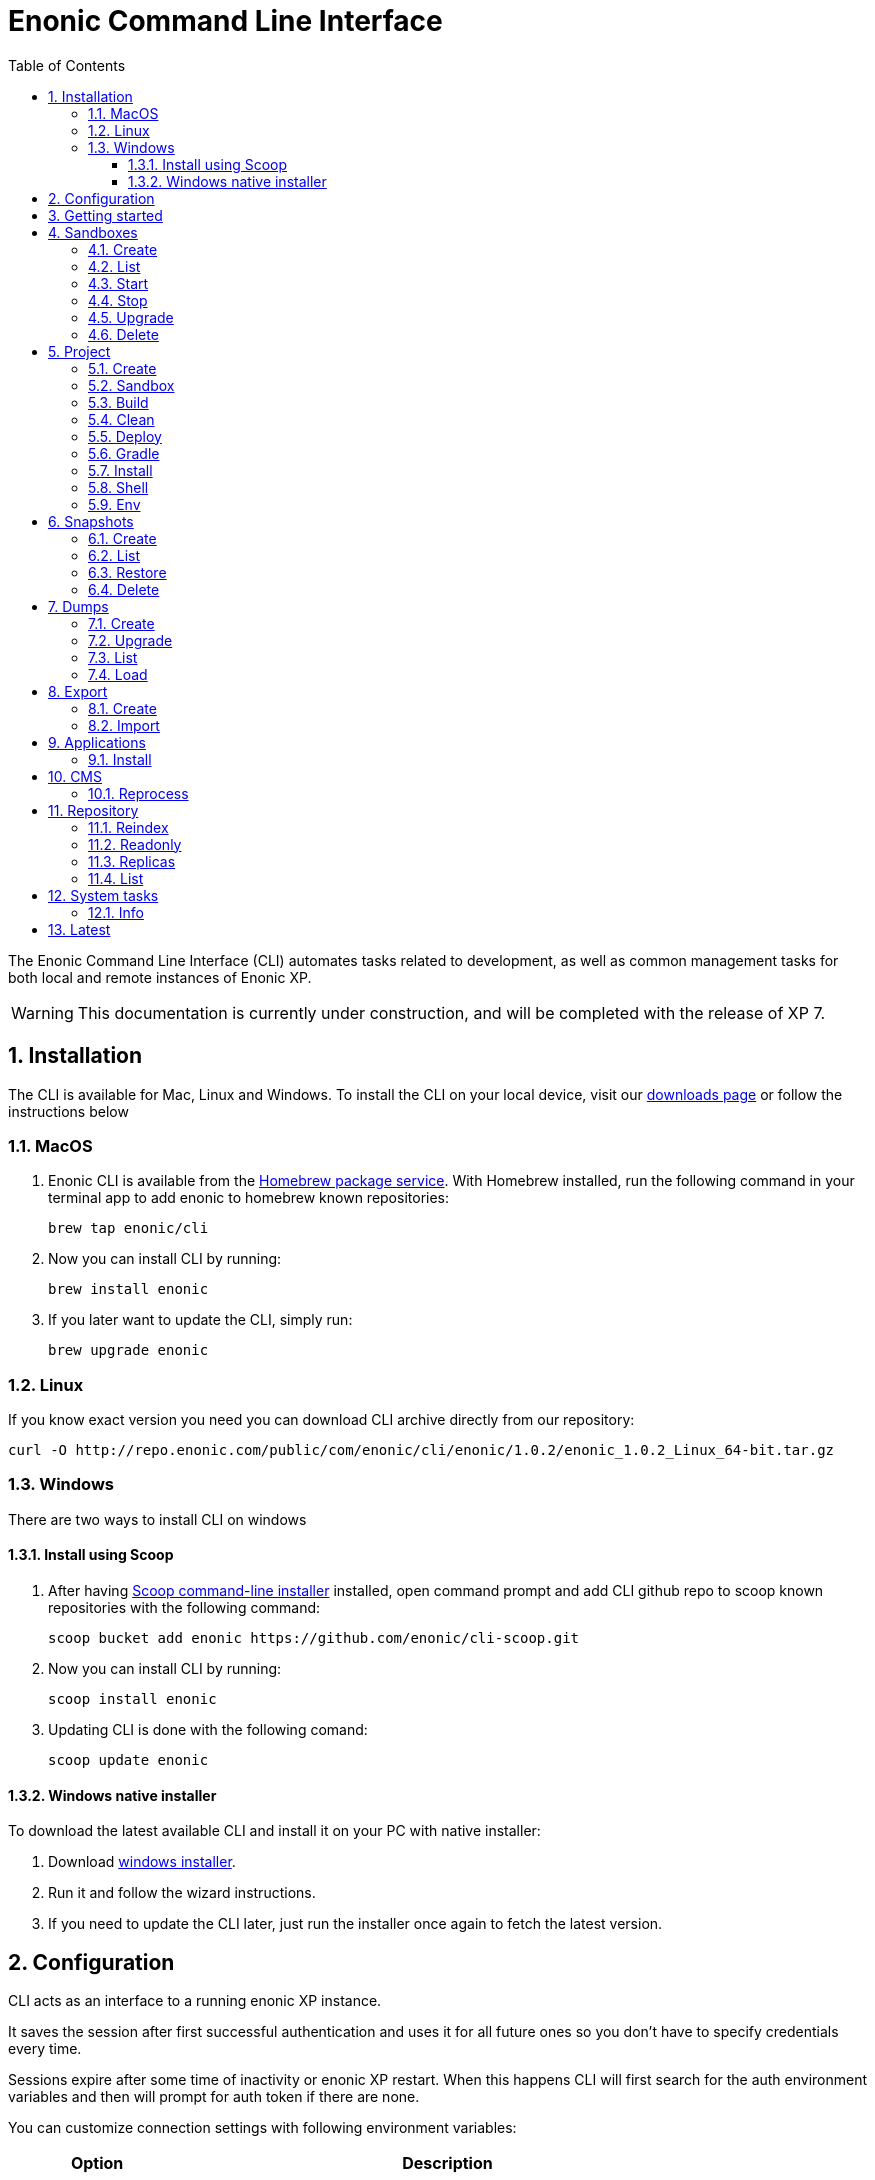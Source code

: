 = Enonic Command Line Interface
:toc: macro
:toc: right
:toclevels: 4
:sectnums:
:sourcedir: ../javascript
:imagesdir: images

The Enonic Command Line Interface (CLI) automates tasks related to development, as well as common management tasks for both local and remote instances of Enonic XP.

WARNING: This documentation is currently under construction, and will be completed with the release of XP 7.

////
        Installation
////

== Installation

The CLI is available for Mac, Linux and Windows. To install the CLI on your local device, visit our https://enonic.com/downloads[downloads page] or follow the instructions below

=== MacOS

. Enonic CLI is available from the https://brew.sh/[Homebrew package service]. With Homebrew installed, run the following command in your terminal app to add enonic to homebrew known repositories:

 brew tap enonic/cli

. Now you can install CLI by running:

 brew install enonic

. If you later want to update the CLI, simply run:

 brew upgrade enonic

=== Linux

If you know exact version you need you can download CLI archive directly from our repository:

 curl -O http://repo.enonic.com/public/com/enonic/cli/enonic/1.0.2/enonic_1.0.2_Linux_64-bit.tar.gz


=== Windows

There are two ways to install CLI on windows

==== Install using Scoop

. After having https://scoop.sh/[Scoop command-line installer] installed, open command prompt and add CLI github repo to scoop known repositories with the following command:

 scoop bucket add enonic https://github.com/enonic/cli-scoop.git

. Now you can install CLI by running:

 scoop install enonic

. Updating CLI is done with the following comand:

 scoop update enonic


==== Windows native installer
To download the latest available CLI and install it on your PC with native installer:

. Download https://enonic.com/downloads[windows installer].
. Run it and follow the wizard instructions.
. If you need to update the CLI later, just run the installer once again to fetch the latest version.


////
        Configuration
////
[#configuration]
== Configuration

CLI acts as an interface to a running enonic XP instance.

It saves the session after first successful authentication and uses it for all future ones so you don't have to specify credentials every time.

Sessions expire after some time of inactivity or enonic XP restart. When this happens CLI will first search for the auth environment variables and then will prompt for auth token if there are none.

You can customize connection settings with following environment variables:

[cols="1,3", options="header"]
|===
|Option
|Description

|`ENONIC_CLI_REMOTE_URL`
|URL of the running enonic XP instance ( Default is `localhost:4848` )

|`ENONIC_CLI_REMOTE_USER`
|User name for authentication in enonic XP

|`ENONIC_CLI_REMOTE_PASS`
|User password for authentication in enonic XP
|===

NOTE: Authentication credentials passed to CLI command override environment settings and active session.


////
        Getting started
////

== Getting started

NOTE: Enonic XP should be started and running to use CLI.

Once installed, the CLI includes standard CLI help functions for listing available commands and options.
To get a list of commands, simply type the following in your terminal:
----
$ enonic

Enonic CLI v.1.0.9
Manage XP instances, home folders and projects

USAGE:
   enonic.exe [global options] command [command options] [arguments...]

COMMANDS:
     snapshot  Create and restore snapshots
     dump      Dump and load complete repositories
     export    Export and load repository structures
     app       Install, stop and start applications
     repo      Tune and manage repositories
     cms       CMS commands
     system    System commands
     latest    Check for latest version
     help, h   Shows a list of commands or help for one command

PROJECT COMMANDS:
     sandbox  Manage XP development instances
     project  Manage XP development projects

GLOBAL OPTIONS:
   --help, -h     show help
   --version, -v  print the version
----

Most of the top-level commands contain sub-commands that can be printed out by typing the command name:
----
$ enonic snapshot

Create and restore snapshots

USAGE:
   Enonic CLI snapshot command [command options] [arguments...]

COMMANDS:
     list, ls     Returns a list of existing snapshots with name and status.
     create       Stores a snapshot of the current state of the repository.
     restore      Restores a snapshot of a previous state of the repository.
     delete, del  Deletes snapshots, either before a given timestamp or by name.

OPTIONS:
   --help, -h  show help
----
NOTE: some commands have aliases for convenience like `ls` for `list`

To execute a sub-command you need to type full path to that command:
----
$ enonic snapshot list

Loading snapshots...Done
{
    "Results": [
        {
            "Name": "2019-04-05t11-31-26.184z",
            "Reason": "",
            "State": "SUCCESS",
            "Timestamp": "2019-04-05T11:31:26.47Z",
            "Indices": [
                "search-com.enonic.cms.default",
                "storage-com.enonic.cms.default",
                "search-system-repo",
                "storage-system-repo"
            ]
        }
    ]
}
----

To get help for any command at any level type its name followed by `-h` or `--help`:
----
$ enonic snapshot list -h

Returns a list of existing snapshots with name and status.

USAGE:
   Enonic CLI snapshot list [command options] [arguments...]

OPTIONS:
   --auth value, -a value  Authentication token for basic authentication (user:password)
----

////
        Sandbox tasks
////

[#sandboxes]
== Sandboxes

Developers may use the CLI to run different instances of XP locally. These instances are called sandboxes.
Each sandbox will be associated with a specific distribution (version) of Enonic XP and will have its own Enonic XP home folder.

The CLI automates setting up, starting, stopping and upgrading sandboxes.
Sandbox commands list is available by running following command:
----
$ enonic sandbox

Manage XP development instances

USAGE:
   Enonic CLI sandbox command [command options] [arguments...]

COMMANDS:
     list, ls         List all sandboxes
     start            Start the sandbox.
     stop             Stop the sandbox started in detached mode.
     create           Create a new sandbox.
     delete, del, rm  Delete a sandbox
     upgrade, up      Upgrades the distribution version.

OPTIONS:
   --help, -h  show help
----

=== Create

Starts a new sandbox wizard asking for a name and an enonic distribution version:

 $ enonic sandbox create [name] [-v <value>]

Options:
[cols="1,3", options="header"]
|===
|Option
|Description

|`name`
|sandbox name

|`-v, --version`
|enonic distribution version
|===

TIP: If all params are present and correct, sandbox is created immediately without wizard allowing usage in script files.

.Example creating a 'myBox' sandbox using 'mac-sdk-7.0.0-B5' enonic distribution:
----
$ enonic sandbox create myBox mac-sdk-7.0.0-B5
----

=== List

Lists all sandboxes previously created by user:
----
$ enonic sandbox list
----
.Example output:
----
$ enonic sandbox ls

* Sandbox1 ( windows-sdk-7.0.0-B1 )
  Sandbox2 ( windows-sdk-7.0.0-B1 )
  Sandbox3 ( windows-sdk-7.0.0-B4 )
  Sandbox4 ( windows-sdk-7.0.0-B5 )
----
NOTE: Asterisk marks currently running sandbox

=== Start

Starts a sandbox and ensures that only one is started at a time:

 $ enonic sandbox start [name] [-d]

Options:
[cols="1,3", options="header"]
|===
|Option
|Description

|`name`
|sandbox name

|`--dev`
|Run enonic XP distribution in development mode

|`-d, --detach`
|flag to start sandbox in detached mode (background process)
|===

.Example starting 'myBox' sandbox in a dev mode:
----
$ enonic sandbox start myBox --dev
----

=== Stop

Stops a running sandbox:

 $ enonic sandbox stop

NOTE: only sandboxes started with CLI can be stopped using this command.

.Example stopping sandbox:
----
$ enonic sandbox stop
----

=== Upgrade

Upgrades enonic distribution used for a sandbox:

 $ enonic sandbox upgrade [name] [-v <value>]

Options:
[cols="1,3", options="header"]
|===
|Option
|Description

|`name`
|sandbox name

|`-v, --version`
|enonic distribution version
|===

NOTE: Downgrades are not permitted.

.Example upgrading enonic distribution for 'myBox' sandbox to 'windows-sdk-7.0.0-B5':
----
$ enonic sandbox upgrade myBox -v windows-sdk-7.0.0-B5
----

=== Delete

Deletes a sandbox:

 $ enonic sandbox delete [name] [-f]

Options:
[cols="1,3", options="header"]
|===
|Option
|Description

|`name`
|sandbox name

|`-f, --force`
|assume “Yes” as answer to all prompts and run non-interactively
|===
WARNING: All data that may have been created in this sandbox will be deleted.

.Example deleting 'myBox' sandbox:
----
$ enonic sandbox delete myBox -f
----

////
        Project tasks
////

== Project

By projects, we generally refer to the set of code and configuration required to build applications or libraries for XP.
Projects are commonly hosted in a Git repo and need to follow a set of principles to work with Enonic XP.
Each project is associated with a <<sandboxes, sandbox>> to be run in.

NOTE: All project commands should be run from the project root folder.

Command list is available by running following command:
----
$ enonic project

Manage XP development projects

USAGE:
   Enonic CLI project command [command options] [arguments...]

COMMANDS:
     create             Create new project
     sandbox, sbox, sb  Set the default sandbox associated with the current project
     clean              Clean current project
     build              Build current project
     deploy             Deploy current project to a sandbox
     install, i         Build current project and install it to Enonic XP
     shell              Creates a new shell with project environment variables
     env                Exports project environment variables as string to be used in any third-party shell
     gradle             Run arbitrary gradle task in current project

OPTIONS:
   --help, -h  show help
----

=== Create

Navigate to the folder you wish to place your project in and run the following command:

 $ enonic project create [name] [-b <value>] [-c <value>] [-d <value>] [-r <value>] [-v <value>]

Follow wizard instructions that will set everything up for you.

Options:
[cols="1,3", options="header"]
|===
|Option
|Description

|`name`
|name of the project. Default value is `com.example.myapp`

|`-r, --repo, +
--repository`
|repository path. Format: <enonic repo> or <organisation>/<repo> on github or <full repo url>

|`-b, --branch`
|repository branch to use. `master` is used if none specified

|`-c, --checkout`
|commit hash to use (mutually exclusive with branch option, used if both are present)

|`-d, --dest, +
--destination`
|destination folder name. Defaults to last word of the project name, i.e. `myapp`

|`-v, --ver, --version`
|version number to assign to new project. Default value `1.0.0-SNAPSHOT`
|===

TIP: `name`, `repository`, `destination` and `version` params are sufficient to create a project without a wizard allowing it to be used in script files.

.Example creating 'myProject' project in 'myFolder' folder from vanilla starter and setting '1.0.0-SNAPSHOT' version:
----
$ enonic project create myProject -d myFolder -r starter-vanilla -v 1.0.0-SHAPSHOT
----

[#project-sandbox]
=== Sandbox

Project create will configure the default sandbox for your project. To change it later run this command inside the project folder:

 $ enonic project sandbox [name]

Options:
[cols="1,3", options="header"]
|===
|Option
|Description

|`name`
|sandbox name
|===

NOTE: If name is not provided or does not exist, you will be asked for it.

.Example setting 'myOtherBox' as default sandbox for current project:
----
$ enonic project sandbox myOtherBox
----

[#project-build]
=== Build

You can build your project by running following command inside the project folder:

 $ enonic project build

The build command helps you with:

* Compiling code
* Running tests
* Creating artifacts (executables)

The build system is based on https://gradle.org/[Gradle] and the https://plugins.gradle.org/plugin/com.enonic.xp.app[XP Gradle plugin].

The "project build" command is an alias for the Gradle Wrapper, which must be located in your project through a file called .gradlew (linux/mac) or gradlew.bat (windows).
The Gradle Wrapper is by default available with all https://market.enonic.com/starters[Starter Kits on Enonic Market].

NOTE: You may also use the Gradle Wrapper directly by running `./gradlew build` (linux/mac) or `gradlew build` (windows) from your projects directory.

=== Clean

Alias for the `gradlew clean` command

 $ enonic project clean

=== Deploy

As developers, we continuously need to deploy and test our code. Following command will build current project and deploy it to associated <<project-sandbox, sandbox>>:

 $ enonic project deploy [name]

Options:
[cols="1,3", options="header"]
|===
|Option
|Description

|`--dev`
|Run enonic XP distribution in development mode

|`name`
|sandbox name to deploy to (overrides associated sandbox)
|===

NOTE: If sandbox name is provided, it overrides the sandbox associated with the project for this time only.

.Example deploying current project to 'otherSandbox' sandbox:
----
$ enonic project deploy otherSandbox
----

=== Gradle

In case you want to run arbitrary gradle task or group multiple ones in one command you can use following command:

 $ enonic project gradle [tasks...]

Options:
[cols="1,3", options="header"]
|===
|Option
|Description

|`tasks`
|a space delimited list of gradle tasks to invoke
|===

NOTE: The difference between `enonic project gradle clean build deploy` and `gradlew clean build deploy` is that the former uses sandbox and enonic XP distribution configured for the project, while latter uses system wide settings.

.Example running gradle clean build deploy:
----
$ enonic project gradle clean build deploy
----

=== Install

To install current project to running enonic instance

 $ enonic project install

NOTE: Enonic XP instance must be running when executing this command !

Install command does 2 things:

* <<project-build, Builds>> the project
* Installs built project to a running enonic XP instance using XP API

Options:
[cols="1,3", options="header"]
|===
|Option
|Description

|`-a, --auth`
|Authentication token for basic authentication in the following format <user:password>
|===

NOTE: if `auth` param is missing and there is no valid session CLI will look for `ENONIC_CLI_REMOTE_USER` and `ENONIC_CLI_REMOTE_PASS` environment variables. See <<configuration, configuration section.>>

=== Shell

This is an advanced command to export project `JAVA_HOME` and `XP_HOME` variables to a new shell. Following command starts a new shell bound to project sandbox and enonic XP distribution

 $ enonic project shell

NOTE: Run `quit` command to exit enonic shell. Parent shell environment is not modified.

=== Env

NOTE: This command is currently not available on Windows.

If you are an expert user loving your shell you can export project `JAVA_HOME` and `XP_HOME` environment variables as strings to be used there

 $ eval $(enonic project env)

WARNING: Unlike `enonic project shell` command, this one will modify your _current_ shell environment varialbes. Shell restart is needed to undo the changes.

////
        Snapshot tasks
////

== Snapshots

List of commands for manipulating repository snapshots can be seen by typing:

----
$ enonic snapshot

Create and restore snapshots

USAGE:
   Enonic CLI snapshot command [command options] [arguments...]

COMMANDS:
     list, ls     Returns a list of existing snapshots with name and status.
     create       Stores a snapshot of the current state of the repository.
     restore      Restores a snapshot of a previous state of the repository.
     delete, del  Deletes snapshots, either before a given timestamp or by name.

OPTIONS:
   --help, -h  show help
----

=== Create

Create a snapshot of all or a single repository while running. The snapshots will be stored in the directory given in `snapshots.dir` option in the https://xp.readthedocs.io/en/stable/operations/configuration.html#repo-configuration[Repo Configuration] (default $xp_home/snapshots). Note that the first snapshot only stores markers in the repository for the current state. Subsequent snapshots stores the changes since the last snapshot. See https://xp.readthedocs.io/en/stable/operations/backup.html#backup[Backup and Restore] for more information on snapshots.

WARNING: For a clustered installation, the snapshot-location must be on a shared file-system.

 $ enonic snapshot create [-r <value>] [-a <value>]

Options:
[cols="1,3", options="header"]
|===
|Option
|Description

|`-a, --auth`
|authentication token for basic authentication (user:password).

|`-r, --repo`
|the name of the repository to snapshot.
|===

NOTE: if `auth` param is missing and there is no valid session CLI will look for `ENONIC_CLI_REMOTE_USER` and `ENONIC_CLI_REMOTE_PASS` environment variables. See <<configuration, configuration section.>>

.Example creating new snapshot from 'cms-repo':
----
$ enonic snapshot create -a su:password -r cms-repo
----

=== List

List all the snapshots for the installation. See https://xp.readthedocs.io/en/stable/operations/backup.html#backup[Backup and Restore] for more information on snapshots.

 $ enonic snapshot ls

Options:
[cols="1,3", options="header"]
|===
|Option
|Description

|`-a, --auth`
|authentication token for basic authentication (user:password).
|===

NOTE: if `auth` param is missing and there is no valid session CLI will look for `ENONIC_CLI_REMOTE_USER` and `ENONIC_CLI_REMOTE_PASS` environment variables. See <<configuration, configuration section.>>

=== Restore

Restore a named snapshot. See https://xp.readthedocs.io/en/stable/operations/backup.html#backup[Backup and Restore] for more information on snapshots.

 $ enonic snapshot restore [--snap <value>] [--repo <value>] [--a <value>]

Options:
[cols="1,3", options="header"]
|===
|Option
|Description

|`--snap, --snapshot`
|snapshot name to restore

|`-r, --repo`
|the name of the repository to restore

|`-a, --auth`
|authentication token for basic authentication (user:password).
|===

NOTE: if `auth` param is missing and there is no valid session CLI will look for `ENONIC_CLI_REMOTE_USER` and `ENONIC_CLI_REMOTE_PASS` environment variables. See <<configuration, configuration section.>>

=== Delete

Deletes a snapshot by name or date:

 $ enonic snapshot delete [-before <value>] [--snap <value>] [-a <value>]

Options:
[cols="1,3", options="header"]
|===
|Option
|Description

|`-b, --before`
|_"2 Jan 06"_ formatted date to delete snapshots up to

|`--snap, --snapshot`
|snapshot name to delete

|`-a, --auth`
|authentication token for basic authentication (user:password).
|===

NOTE: if `auth` param is missing and there is no valid session CLI will look for `ENONIC_CLI_REMOTE_USER` and `ENONIC_CLI_REMOTE_PASS` environment variables. See <<configuration, configuration section.>>

////
        Dump tasks
////

== Dumps

List of command for manipulating all repositories can be seen by typing:

----
$ enonic dump

Dump and load complete repositories

USAGE:
   Enonic CLI dump command [command options] [arguments...]

COMMANDS:
     create       Export data from every repository.
     upgrade, up  Upgrade a dump.
     load         Import data from a dump.
     list, ls     List available dumps

OPTIONS:
   --help, -h  show help
----

=== Create

Export data from every repository. The result will be stored in the `$XP_HOME/data/dump` directory.

 $ enonic dump create [-d <value>] [--skip-versions <value>] [--max-version-age <value>] [--max-versions <value>] [-a <value>]

Options:
[cols="1,3", options="header"]
|===
|Option
|Description

|`-d`
|dump name

|`--skip-versions`
|don't dump version-history, only current versions included

|`--max-version-age`
|max age of versions to include, in days, in addition to current version

|`--max-versions`
|max number of versions to dump in addition to current version

|`-a, --auth`
|authentication token for basic authentication (user:password).
|===

NOTE: if `auth` param is missing and there is no valid session CLI will look for `ENONIC_CLI_REMOTE_USER` and `ENONIC_CLI_REMOTE_PASS` environment variables. See <<configuration, configuration section.>>

.Example creating new dump named 'myDump':
----
$ enonic dump create -a su:password -d myDump
----

=== Upgrade

Upgrade a data dump from a previous version to the current version. The output of the upgrade will be placed alongside the dump that is being upgraded and will have the name `<dump-name>_upgraded_<new-version>`.

NOTE: The current version XP installation must be running with the upgraded app deployed.

 $ enonic dump upgrade [-d <value>] [-a <value>]

Options:
[cols="1,3", options="header"]
|===
|Option
|Description

|`-d`
|dump name

|`-a, --auth`
|authentication token for basic authentication (user:password).
|===

NOTE: if `auth` param is missing and there is no valid session CLI will look for `ENONIC_CLI_REMOTE_USER` and `ENONIC_CLI_REMOTE_PASS` environment variables. See <<configuration, configuration section.>>

.Example upgrading dump named 'myDump' to current version:
----
$ enonic dump upgrade -a su:password -d myDump
----

=== List

Lists all the dumps

 $ enonic dump ls

Options:
[cols="1,3", options="header"]
|===
|Option
|Description

|`-a, --auth`
|authentication token for basic authentication (user:password).
|===

NOTE: if `auth` param is missing and there is no valid session CLI will look for `ENONIC_CLI_REMOTE_USER` and `ENONIC_CLI_REMOTE_PASS` environment variables. See <<configuration, configuration section.>>

=== Load

Load data from a named system dump into Enonic XP. The dump read has to be stored in the `$XP_HOME/data/dump` directory. See https://xp.readthedocs.io/en/stable/operations/export.html#operations-export[Export and Import] for more information on system dump/load.

WARNING: A load will delete all existing repositories before loading the repositories present in the system-dump

 $ enonic dump load [--d <value>] [-f] [--upgrade] [--a <value>]

Options:
[cols="1,3", options="header"]
|===
|Option
|Description

|`-d`
|dump name to load

|`-f, --force`
|assume “Yes” as answer to all prompts and run non-interactively

|`--upgrade`
|upgrade the dump if necessary (default is false)

|`-a, --auth`
|authentication token for basic authentication (user:password)

|===

NOTE: if `auth` param is missing and there is no valid session CLI will look for `ENONIC_CLI_REMOTE_USER` and `ENONIC_CLI_REMOTE_PASS` environment variables. See <<configuration, configuration section.>>

.Example loading dump 'newDump' in a non-interactive mode and upgrade if necessary:
----
$ enonic dump load -a su:password --na newSu:newPassword -d newDump -f --upgrade
----

////
        Export tasks
////

== Export

Export and import data from a given repository, branch and content path. To list available commands type:
----
$ enonic export

Export and load repository structures

USAGE:
   Enonic CLI export command [command options] [arguments...]

COMMANDS:
     create  Export data from given repository, branch and content path.
     import  Import data from a named export.

OPTIONS:
   --help, -h  show help
----

=== Create

Extract data from a given repository, branch and content path. The result will be stored in the `$XP_HOME/data/export` directory. This is useful to move a part of a site from one installation to another. See https://xp.readthedocs.io/en/stable/operations/export.html#operations-export[Export and Import] for more information on content export/import.

WARNING: Exporting content will not include the version history of the content, just the current version.

 $ enonic export create [-t <value>] [--path <value>] [--skip-ids] [--skip-versions] [--dry] [-a <value>]

Options:
[cols="1,3", options="header"]
|===
|Option
|Description

|`-t`
|target name to save export

|`--path`
|path of data to export. Format: `<repo-name>:<branch-name>:<node-path>` e.g. `cms-repo:draft:/some-content`

|`--skip-ids`
|Flag to skip ids in data when exporting.

|`--skip-versions`
|Flag to skip versions in data when exporting.

|`--dry`
|Show the result without making actual changes.

|`--a, --auth`
|authentication token for basic authentication (user:password)
|===

NOTE: if `auth` param is missing and there is no valid session CLI will look for `ENONIC_CLI_REMOTE_USER` and `ENONIC_CLI_REMOTE_PASS` environment variables. See <<configuration, configuration section.>>

.Example exporting data from 'cms-repo' repo, branch 'draft' and path '/some-content' to 'myExport' dump:
----
$ enonic export create -a su:password -t myExport --path cms-repo:draft:/some-content
----

=== Import

Import data from a named export into Enonic XP at the desired content path. The export read has to be stored in the `$XP_HOME/data/export` directory. See https://xp.readthedocs.io/en/stable/operations/export.html#operations-export[Export and Import] for more information on content export/import.

 $ enonic export import [-t <value>] [--path <value>] [--xsl-source <value>] [--xsl-param <value>] [--skip-ids] [--skip-permissions] [--dry] [-a <value>]

Options:
[cols="1,3", options="header"]
|===
|Option
|Description

|`-t`
|a named export to import

|`--path`
|target path for import. Format: `<repo-name>:<branch-name>:<node-path>` e.g. `cms-repo:draft:/some-content`

|`--xsl-source`
|path to xsl file (relative to `<XP_HOME>/data/export`) for applying transformations to node.xml before importing

|`--xsl-param`
|parameters to pass to the XSL transformations before importing nodes. Format: `<parameter-name>=<parameter-value>` e.g. `applicationId=com.enonic.myapp`

|`--skip-ids`
|flag to skip ids when importing

|`--skip-permissions`
|flag to skip permissions when importing

|`--dry`
|show the result without making actual changes.

|`--a, --auth`
|authentication token for basic authentication (user:password)
|===

NOTE: if `auth` param is missing and there is no valid session CLI will look for `ENONIC_CLI_REMOTE_USER` and `ENONIC_CLI_REMOTE_PASS` environment variables. See <<configuration, configuration section.>>

.Example:
----
$ enonic export import -a su:password -t myExport --path cms-repo:draft:/some-content
----

[TIP]
====
An XSL file and a set of name=value parameters can be optionally passed for applying transformations to each node.xml file, before importing it.

This option could for example be used for renaming types or fields. The .xsl file must be located in the `$XP_HOME/data/export` directory.
====

////
        Application tasks
////

== Applications

Commands to install applications to the running enonic XP instance. Currently only one command is available here:

----
$ enonic app

Install, stop and start applications

USAGE:
   Enonic CLI app command [command options] [arguments...]

COMMANDS:
     install, i  Install an application from URL or file

OPTIONS:
   --help, -h  show help
----

=== Install

Installs an application on all nodes.

 $ enonic app install [-u <value>] [-f <value>] [-a <value>]

Options:
[cols="1,3", options="header"]
|===
|Option
|Description

|`-u, --url`
|the URL of the application

|`-f, --file`
|path to an application file (mutually exclusive with url, used if both are present)

|`--a, --auth`
|authentication token for basic authentication (user:password)
|===

NOTE: if `auth` param is missing and there is no valid session CLI will look for `ENONIC_CLI_REMOTE_USER` and `ENONIC_CLI_REMOTE_PASS` environment variables. See <<configuration, configuration section.>>

.Example installing app from URL:
----
$ enonic app install -a su:password -u http://repo.enonic.com/public/com/enonic/app/superhero/1.2.0/superhero-1.2.0.jar
----
.Example installing app from file:
----
$ enonic app install -a su:password -f /Users/rmy/Dev/apps/superhero/build/libs/superhero-1.2.0-SNAPSHOT.jar
----

////
        CMS tasks
////

== CMS

Content metadata commands. Currently only one command present here:

----
$ enonic cms

CMS commands

USAGE:
   Enonic CLI cms command [command options] [arguments...]

COMMANDS:
     reprocess  Reprocesses content in the repository.

OPTIONS:
   --help, -h  show help
----

=== Reprocess

Reprocesses content in the repository and *regenerates metadata for the media attachments*. Only content of a media type (super-type = _base:media_) are processed.

Unless the `–skip-children` flag is specified, it processes all descendants of the specified content path.

NOTE: This command should be used after migrating content from Enonic CMS using the cms2xp tool.

 $ enonic cms reprocess [--path <value>] [--skip-children] [-a <value>]

Options:
[cols="1,3", options="header"]
|===
|Option
|Description

|`--path`
|target content path to be reprocessed. Format: `<branch-name>:<content-path>`. e.g `draft:/`

|`--skip-children`
|flag to skip processing of content children

|`--a, --auth`
|authentication token for basic authentication (user:password)
|===

NOTE: if `auth` param is missing and there is no valid session CLI will look for `ENONIC_CLI_REMOTE_USER` and `ENONIC_CLI_REMOTE_PASS` environment variables. See <<configuration, configuration section.>>

.Example reprocessing media in branch 'draft' and content path '/some-content':
----
$ enonic reprocess -a su:password -s draft:/some-content
----

////
        Repository tasks
////

== Repository

Commands for configuring and managing repositories. Full list is available by typing:
----
$ enonic repo

Tune and manage repositories

USAGE:
   Enonic CLI repo command [command options] [arguments...]

COMMANDS:
     reindex   Reindex content in search indices for the given repository and branches.
     readonly  Toggle read-only mode for server or single repository
     replicas  Set the number of replicas in the cluster.
     list, ls  List available repos

OPTIONS:
   --help, -h  show help
----

=== Reindex

Reindex the content in the search indices for the given repository and branches. This is usually required after upgrades, and may be useful in many other situation.

 $ enonic repo reindex [--b <value, value...>] [-r <value>] [-i] [-a <value>]

Options:
[cols="1,3", options="header"]
|===
|Option
|Description

|`-b`
|a comma-separated list of branches to be reindexed

|`-r`
|the name of the repository to reindex

|`-i`
|if true, the indices will be deleted before recreated

|`--a, --auth`
|authentication token for basic authentication (user:password)
|===

NOTE: if `auth` param is missing and there is no valid session CLI will look for `ENONIC_CLI_REMOTE_USER` and `ENONIC_CLI_REMOTE_PASS` environment variables. See <<configuration, configuration section.>>

.Example reindexing content in branches 'draft' and 'master' of 'cms-repo' repository:
----
$ enonic repo reindex -a su:password -b draft,master -i -r cms-repo
----

=== Readonly

Toggle read-only mode. In read-only mode, no changes can be made on the server, or a single repo if specified

 $ enonic repo readonly [readOnly] [-r <value>] [-a <value>]

Options:
[cols="1,3", options="header"]
|===
|Option
|Description

|`readOnly`
|boolean value to set

|`-r`
|single repository to toggle read-only mode for

|`--a, --auth`
|authentication token for basic authentication (user:password)
|===

NOTE: if `auth` param is missing and there is no valid session CLI will look for `ENONIC_CLI_REMOTE_USER` and `ENONIC_CLI_REMOTE_PASS` environment variables. See <<configuration, configuration section.>>

.Example setting 'cms-repo' repository to read-only mode:
----
$ enonic repo readonly true -a su:password -r cms-repo
----

=== Replicas

Set the number of replicas in the cluster. For more information on how replicas work and recommended values, see: https://xp.readthedocs.io/en/stable/operations/clustering.html#replica-setup[Replica setup].

 $ enonic repo replicas [replicasNum] [-a <value>]

Options:
[cols="1,3", options="header"]
|===
|Option
|Description

|`replicasNum`
|whole number between 1 and 99 to set

|`--a, --auth`
|authentication token for basic authentication (user:password)
|===

NOTE: if `auth` param is missing and there is no valid session CLI will look for `ENONIC_CLI_REMOTE_USER` and `ENONIC_CLI_REMOTE_PASS` environment variables. See <<configuration, configuration section.>>

.Example setting number of replicas to 3:
----
$ enonic repo replicas 3 -a su:password
----

=== List

List available repositories.

 $ enonic repo list [-a <value>]

Options:
[cols="1,3", options="header"]
|===
|Option
|Description

|`--a, --auth`
|authentication token for basic authentication (user:password)
|===

NOTE: if `auth` param is missing and there is no valid session CLI will look for `ENONIC_CLI_REMOTE_USER` and `ENONIC_CLI_REMOTE_PASS` environment variables. See <<configuration, configuration section.>>

.Example listing repositories:
----
$ enonic repo list -a su:password
----

////
        System tasks
////

== System tasks

System tasks show info about currently running enonic XP instance. Currently there is only one command as can be seen by running:

----
$ enonic system

System commands

USAGE:
   Enonic CLI system command [command options] [arguments...]

COMMANDS:
     info, i  XP distribution info

OPTIONS:
   --help, -h  show help
----

=== Info

Shows info about currently running enonic XP instance.
----
$ enonic system info

{
    "Version": "7.0.0-B1",
    "Installation": "demo",
    "RunMode": "PROD",
    "Build": {
        "Hash": "934a05d947a8ab238295f74b9c1a5ab2b9f13794",
        "ShortHash": "934a05d",
        "Branch": "master",
        "Timestamp": "2019-02-26T21:03:13+0100"
    }
}
----

////
        Latest
////

== Latest

Checks the latest available version of CLI.
----
$ enonic latest

Loading...
Latest version: 1.0.7
Local version: 1.0.7
----

